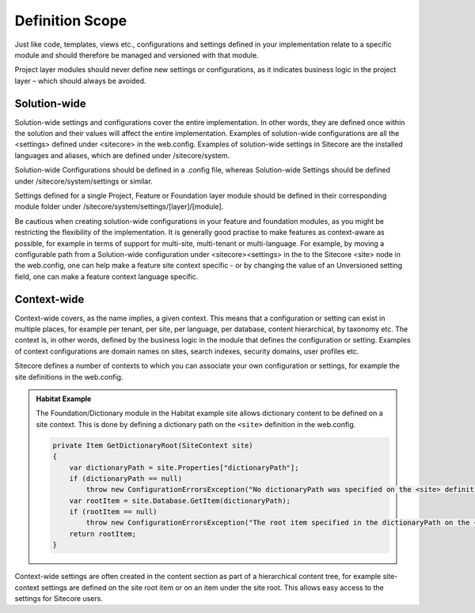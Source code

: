 Definition Scope
~~~~~~~~~~~~~~~~

Just like code, templates, views etc., configurations and settings
defined in your implementation relate to a specific module and should
therefore be managed and versioned with that module.

Project layer modules should never define new settings or
configurations, as it indicates business logic in the project layer –
which should always be avoided.

Solution-wide
^^^^^^^^^^^^^

Solution-wide settings and configurations cover the entire
implementation. In other words, they are defined once within the
solution and their values will affect the entire implementation.
Examples of solution-wide configurations are all the <settings> defined
under <sitecore> in the web.config. Examples of solution-wide settings
in Sitecore are the installed languages and aliases, which are defined
under /sitecore/system.

Solution-wide Configurations should be defined in a .config file,
whereas Solution-wide Settings should be defined under
/sitecore/system/settings or similar.

Settings defined for a single Project, Feature or Foundation layer
module should be defined in their corresponding module folder under
/sitecore/system/settings/[layer]/[module].

Be cautious when creating solution-wide configurations in your feature
and foundation modules, as you might be restricting the flexibility of
the implementation. It is generally good practise to make features as
context-aware as possible, for example in terms of support for
multi-site, multi-tenant or multi-language. For example, by moving a
configurable path from a Solution-wide configuration under
<sitecore><settings> in the to the Sitecore <site> node in the
web.config, one can help make a feature site context specific - or by
changing the value of an Unversioned setting field, one can make a 
feature context language specific.

Context-wide
^^^^^^^^^^^^

Context-wide covers, as the name implies, a given context. This means
that a configuration or setting can exist in multiple places, for
example per tenant, per site, per language, per database, content
hierarchical, by taxonomy etc. The context is, in other words, defined
by the business logic in the module that defines the configuration or
setting. Examples of context configurations are domain names on sites,
search indexes, security domains, user profiles etc.

Sitecore defines a number of contexts to which you can associate your
own configuration or settings, for example the site definitions in the
web.config.

.. admonition:: Habitat Example

    The Foundation/Dictionary module in the Habitat example site allows
    dictionary content to be defined on a site context. This is done by
    defining a dictionary path on the ``<site>`` definition in the web.config.

    .. code-block:: csharp

        private Item GetDictionaryRoot(SiteContext site)
        {
            var dictionaryPath = site.Properties["dictionaryPath"];
            if (dictionaryPath == null)
                throw new ConfigurationErrorsException("No dictionaryPath was specified on the <site> definition.");
            var rootItem = site.Database.GetItem(dictionaryPath);
            if (rootItem == null)
                throw new ConfigurationErrorsException("The root item specified in the dictionaryPath on the <site> definition was not found.");
            return rootItem;
        }

Context-wide settings are often created in the content section as part
of a hierarchical content tree, for example site-context settings are
defined on the site root item or on an item under the site root. This
allows easy access to the settings for Sitecore users.
